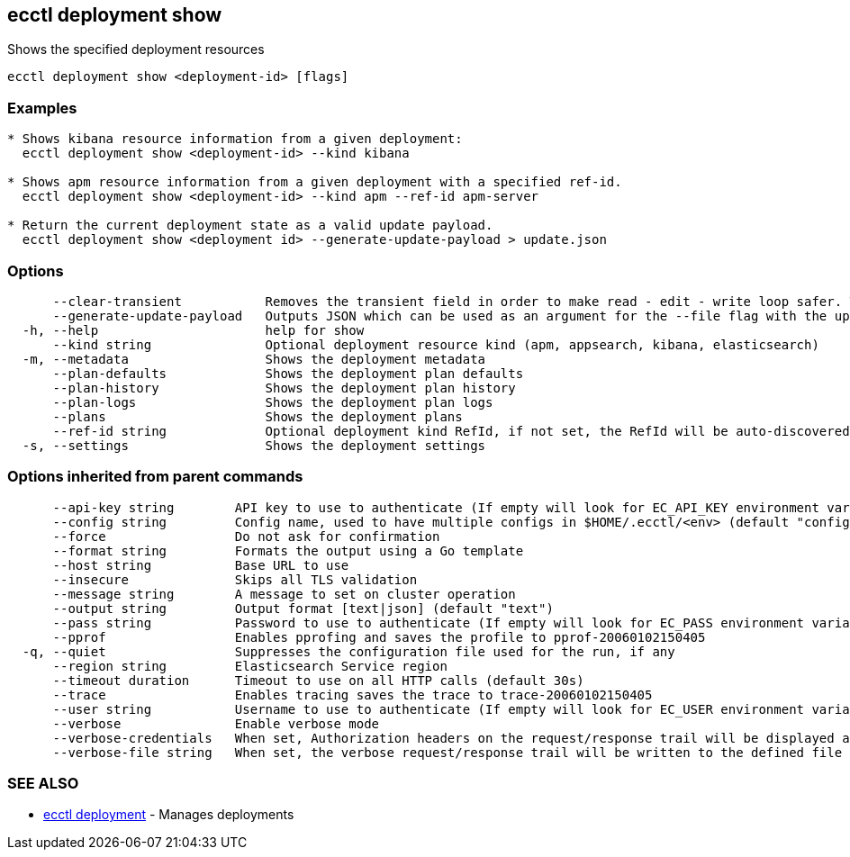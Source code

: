 [#ecctl_deployment_show]
== ecctl deployment show

Shows the specified deployment resources

----
ecctl deployment show <deployment-id> [flags]
----

[float]
=== Examples

----

* Shows kibana resource information from a given deployment:
  ecctl deployment show <deployment-id> --kind kibana

* Shows apm resource information from a given deployment with a specified ref-id.
  ecctl deployment show <deployment-id> --kind apm --ref-id apm-server

* Return the current deployment state as a valid update payload.
  ecctl deployment show <deployment id> --generate-update-payload > update.json
----

[float]
=== Options

----
      --clear-transient           Removes the transient field in order to make read - edit - write loop safer. The default value of clear-transient depends on the value of generate-update-payload. If generate-update-payload is true then clear-transient defaults to true. Otherwise defaults to false.
      --generate-update-payload   Outputs JSON which can be used as an argument for the --file flag with the update command.
  -h, --help                      help for show
      --kind string               Optional deployment resource kind (apm, appsearch, kibana, elasticsearch)
  -m, --metadata                  Shows the deployment metadata
      --plan-defaults             Shows the deployment plan defaults
      --plan-history              Shows the deployment plan history
      --plan-logs                 Shows the deployment plan logs
      --plans                     Shows the deployment plans
      --ref-id string             Optional deployment kind RefId, if not set, the RefId will be auto-discovered
  -s, --settings                  Shows the deployment settings
----

[float]
=== Options inherited from parent commands

----
      --api-key string        API key to use to authenticate (If empty will look for EC_API_KEY environment variable)
      --config string         Config name, used to have multiple configs in $HOME/.ecctl/<env> (default "config")
      --force                 Do not ask for confirmation
      --format string         Formats the output using a Go template
      --host string           Base URL to use
      --insecure              Skips all TLS validation
      --message string        A message to set on cluster operation
      --output string         Output format [text|json] (default "text")
      --pass string           Password to use to authenticate (If empty will look for EC_PASS environment variable)
      --pprof                 Enables pprofing and saves the profile to pprof-20060102150405
  -q, --quiet                 Suppresses the configuration file used for the run, if any
      --region string         Elasticsearch Service region
      --timeout duration      Timeout to use on all HTTP calls (default 30s)
      --trace                 Enables tracing saves the trace to trace-20060102150405
      --user string           Username to use to authenticate (If empty will look for EC_USER environment variable)
      --verbose               Enable verbose mode
      --verbose-credentials   When set, Authorization headers on the request/response trail will be displayed as plain text
      --verbose-file string   When set, the verbose request/response trail will be written to the defined file
----

[float]
=== SEE ALSO

* xref:ecctl_deployment[ecctl deployment]	 - Manages deployments
